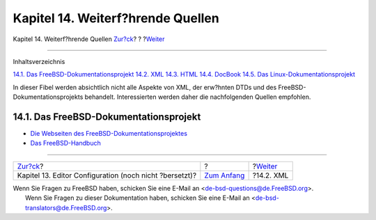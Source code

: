 ==================================
Kapitel 14. Weiterf?hrende Quellen
==================================

.. raw:: html

   <div class="navheader">

Kapitel 14. Weiterf?hrende Quellen
`Zur?ck <editor-config.html>`__?
?
?\ `Weiter <see-also-xml.html>`__

--------------

.. raw:: html

   </div>

.. raw:: html

   <div class="chapter">

.. raw:: html

   <div class="titlepage" xmlns="">

.. raw:: html

   <div>

.. raw:: html

   <div>

.. raw:: html

   </div>

.. raw:: html

   </div>

.. raw:: html

   </div>

.. raw:: html

   <div class="toc">

.. raw:: html

   <div class="toc-title">

Inhaltsverzeichnis

.. raw:: html

   </div>

`14.1. Das FreeBSD-Dokumentationsprojekt <see-also.html#see-also-fdp>`__
`14.2. XML <see-also-xml.html>`__
`14.3. HTML <see-also-html.html>`__
`14.4. DocBook <see-also-docbook.html>`__
`14.5. Das Linux-Dokumentationsprojekt <see-also-linuxdoc.html>`__

.. raw:: html

   </div>

In dieser Fibel werden absichtlich nicht alle Aspekte von XML, der
erw?hnten DTDs und des FreeBSD-Dokumentationsprojekts behandelt.
Interessierten werden daher die nachfolgenden Quellen empfohlen.

.. raw:: html

   <div class="sect1">

.. raw:: html

   <div class="titlepage" xmlns="">

.. raw:: html

   <div>

.. raw:: html

   <div>

14.1. Das FreeBSD-Dokumentationsprojekt
---------------------------------------

.. raw:: html

   </div>

.. raw:: html

   </div>

.. raw:: html

   </div>

.. raw:: html

   <div class="itemizedlist">

-  `Die Webseiten des
   FreeBSD-Dokumentationsprojektes <../../../../docproj/index.html>`__

-  `Das
   FreeBSD-Handbuch <../../../../doc/de_DE.ISO8859-1/books/handbook/index.html>`__

.. raw:: html

   </div>

.. raw:: html

   </div>

.. raw:: html

   </div>

.. raw:: html

   <div class="navfooter">

--------------

+------------------------------------------------------------+-------------------------------+-------------------------------------+
| `Zur?ck <editor-config.html>`__?                           | ?                             | ?\ `Weiter <see-also-xml.html>`__   |
+------------------------------------------------------------+-------------------------------+-------------------------------------+
| Kapitel 13. Editor Configuration (noch nicht ?bersetzt)?   | `Zum Anfang <index.html>`__   | ?14.2. XML                          |
+------------------------------------------------------------+-------------------------------+-------------------------------------+

.. raw:: html

   </div>

| Wenn Sie Fragen zu FreeBSD haben, schicken Sie eine E-Mail an
  <de-bsd-questions@de.FreeBSD.org\ >.
|  Wenn Sie Fragen zu dieser Dokumentation haben, schicken Sie eine
  E-Mail an <de-bsd-translators@de.FreeBSD.org\ >.
